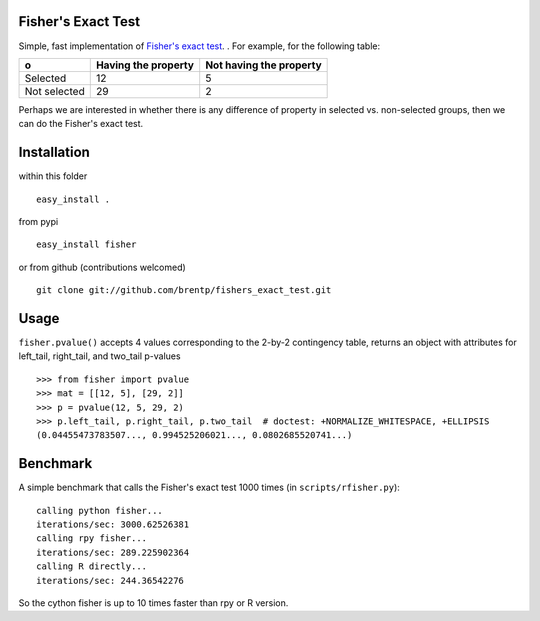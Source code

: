 Fisher's Exact Test
===================

Simple, fast implementation of `Fisher's exact test <http://en.wikipedia.org/wiki/Fisher's_exact_test>`_. . For example, for the following table:

============  =====================  =========================
o              Having the property    Not having the property
============  =====================  =========================
Selected      12                     5
Not selected  29                     2
============  =====================  =========================

Perhaps we are interested in whether there is any difference of property in selected vs. non-selected groups, then we can do the Fisher's exact test.


Installation
============
within this folder ::

    easy_install .

from pypi ::

    easy_install fisher

or from github (contributions welcomed) ::

    git clone git://github.com/brentp/fishers_exact_test.git


Usage
=====
``fisher.pvalue()`` accepts 4 values corresponding to the 2-by-2 contingency table, returns an object with attributes for left_tail, right_tail, and two_tail p-values
::

    >>> from fisher import pvalue
    >>> mat = [[12, 5], [29, 2]]
    >>> p = pvalue(12, 5, 29, 2)
    >>> p.left_tail, p.right_tail, p.two_tail  # doctest: +NORMALIZE_WHITESPACE, +ELLIPSIS
    (0.04455473783507..., 0.994525206021..., 0.0802685520741...)

Benchmark
=========
A simple benchmark that calls the Fisher's exact test 1000 times (in ``scripts/rfisher.py``)::

    calling python fisher...
    iterations/sec: 3000.62526381
    calling rpy fisher...
    iterations/sec: 289.225902364
    calling R directly...
    iterations/sec: 244.36542276

So the cython fisher is up to 10 times faster than rpy or R version.
